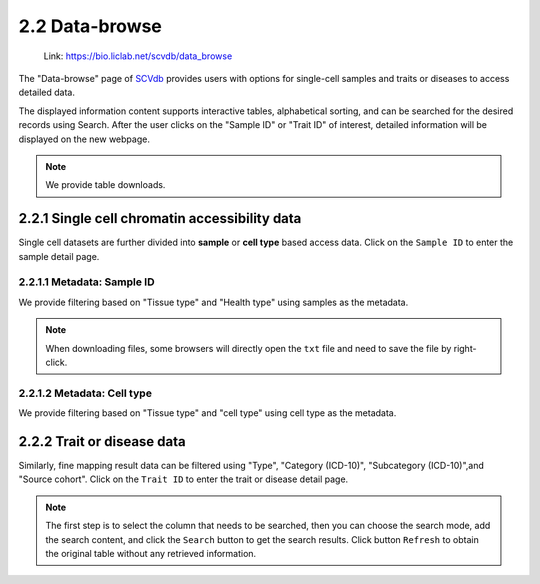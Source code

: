 2.2 Data-browse
================

 | Link: https://bio.liclab.net/scvdb/data_browse

The "Data-browse" page of `SCVdb <https://bio.liclab.net/scvdb/>`_ provides users with options for single-cell samples and traits or diseases to access detailed data.

The displayed information content supports interactive tables, alphabetical sorting, and can be searched for the desired records using Search. After the user clicks on the "Sample ID" or "Trait ID" of interest, detailed information will be displayed on the new webpage.

.. note::

    We provide table downloads.

2.2.1 Single cell chromatin accessibility data
^^^^^^^^^^^^^^^^^^^^^^^^^^^^^^^^^^^^^^^^^^^^^^^^

Single cell datasets are further divided into **sample** or **cell type** based access data. Click on the ``Sample ID`` to enter the sample detail page.

2.2.1.1 Metadata: Sample ID
******************************

We provide filtering based on "Tissue type" and "Health type" using samples as the metadata.

.. image:: ../img/dataBrowse/sc_sample_id.png

.. note::

    When downloading files, some browsers will directly open the ``txt`` file and need to save the file by right-click.

.. image:: ../img/dataBrowse/txt_download.png

2.2.1.2 Metadata: Cell type
******************************

We provide filtering based on "Tissue type" and "cell type" using cell type as the metadata.

.. image:: ../img/dataBrowse/sc_cell_type.png

2.2.2 Trait or disease data
^^^^^^^^^^^^^^^^^^^^^^^^^^^^^^^^^^^^^^^^^^^^^^^^

Similarly, fine mapping result data can be filtered using "Type", "Category (ICD-10)", "Subcategory (ICD-10)",and "Source cohort". Click on the ``Trait ID`` to enter the trait or disease detail page.

.. image:: ../img/dataBrowse/fine_mapping.png

.. note::

    The first step is to select the column that needs to be searched, then you can choose the search mode, add the search content, and click the ``Search`` button to get the search results. Click button ``Refresh`` to obtain the original table without any retrieved information.

